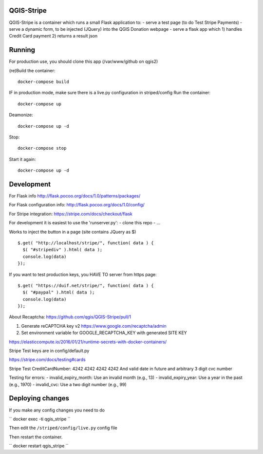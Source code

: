 

QGIS-Stripe
-----------

QGIS-Stripe is a container which runs a small Flask application to:
- serve a test page (to do Test Stripe Payments)
- serve a dynamic form, to be injected (JQuery) into the QGIS Donation webpage
- serve a flask app which 1) handles Credit Card payment 2) returns a result json

Running
-------

For production use, you should clone this app (/var/www/github on qgis2)

(re)Build the container::

 docker-compose build

IF in production mode, make sure there is a live.py configuration in striped/config
Run the container::

 docker-compose up

Deamonize::

 docker-compose up -d

Stop::

 docker-compose stop

Start it again::

 docker-compose up -d


Development
-----------


For Flask info http://flask.pocoo.org/docs/1.0/patterns/packages/

For Flask configuration info: http://flask.pocoo.org/docs/1.0/config/

For Stripe integration: https://stripe.com/docs/checkout/flask


For development it is easiest to use the 'runserver.py':
- clone this repo
- ...

Works to inject the button in a page (site contains JQuery as $) ::

 $.get( "http://localhost/stripe/", function( data ) {
   $( "#stripediv" ).html( data );
   console.log(data)
 });

If you want to test production keys, you HAVE TO server from https page::

 $.get( "https://duif.net/stripe/", function( data ) {
   $( "#paypal" ).html( data );
   console.log(data)
 });

About Recaptcha: https://github.com/qgis/QGIS-Stripe/pull/1

1. Generate reCAPTCHA key v2 https://www.google.com/recaptcha/admin
2. Set environment variable for GOOGLE_RECAPTCHA_KEY with generated SITE KEY

https://elasticcompute.io/2016/01/21/runtime-secrets-with-docker-containers/

Stripe Test keys are in config/default.py

https://stripe.com/docs/testing#cards

Stripe Test CreditCardNumber: 4242 4242 4242 4242
And valid date in future and arbitrary 3 digit cvc number


Testing for errors:
- invalid_expiry_month: Use an invalid month (e.g., 13)
- invalid_expiry_year: Use a year in the past (e.g., 1970)
- invalid_cvc: Use a two digit number (e.g., 99)

Deploying changes
-----------------

If you make any config changes you need to do

``
docker exec -ti qgis_stripe
``

Then edit the ``/striped/config/live.py`` config file

Then restart the container.

``
docker restart qgis_stripe
``
